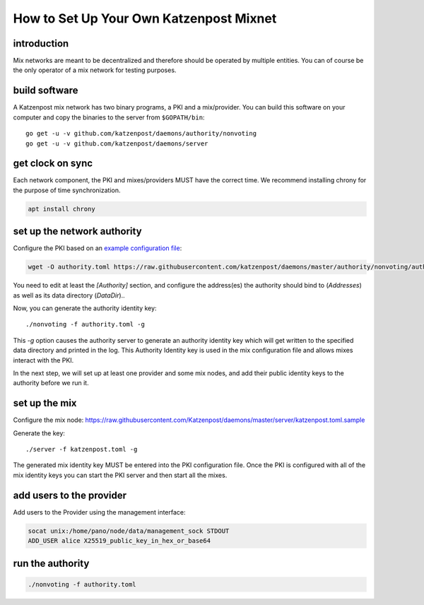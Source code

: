 How to Set Up Your Own Katzenpost Mixnet
****************************************

introduction
============

Mix networks are meant to be decentralized and therefore should
be operated by multiple entities. You can of course be the only
operator of a mix network for testing purposes.

build software
==============

A Katzenpost mix network has two binary programs, a PKI and a
mix/provider. You can build this software on your computer and copy
the binaries to the server from ``$GOPATH/bin``::

    go get -u -v github.com/katzenpost/daemons/authority/nonvoting
    go get -u -v github.com/katzenpost/daemons/server


get clock on sync
=================

Each network component, the PKI and mixes/providers
MUST have the correct time. We recommend installing
chrony for the purpose of time synchronization.

.. code:: console

    apt install chrony


set up the network authority
============================

Configure the PKI based on an `example configuration file <https://github.com/Katzenpost/daemons/blob/master/authority/nonvoting/authority.toml.sample>`_:

.. code:: console

    wget -O authority.toml https://raw.githubusercontent.com/katzenpost/daemons/master/authority/nonvoting/authority.toml.sample

You need to edit at least the `[Authority]` section, and configure the address(es) the authority should bind to (`Addresses`) as well as its data directory (`DataDir`)..

Now, you can generate the authority identity key::

    ./nonvoting -f authority.toml -g

This `-g` option causes the authority server to generate an authority identity key
which will get written to the specified data directory and printed in the log.
This Authority Identity key is used in the mix configuration file and allows
mixes interact with the PKI.

In the next step, we will set up at least one provider and some mix nodes, and add their public identity keys to the authority before we run it.

set up the mix
==============

Configure the mix node: https://raw.githubusercontent.com/Katzenpost/daemons/master/server/katzenpost.toml.sample

Generate the key::

    ./server -f katzenpost.toml -g

The generated mix identity key MUST be entered into the PKI configuration file.
Once the PKI is configured with all of the mix identity keys you can start the
PKI server and then start all the mixes.

add users to the provider
=========================
 
Add users to the Provider using the management interface:
 
.. code:: console

    socat unix:/home/pano/node/data/management_sock STDOUT
    ADD_USER alice X25519_public_key_in_hex_or_base64

run the authority
=================

.. code:: console

    ./nonvoting -f authority.toml

